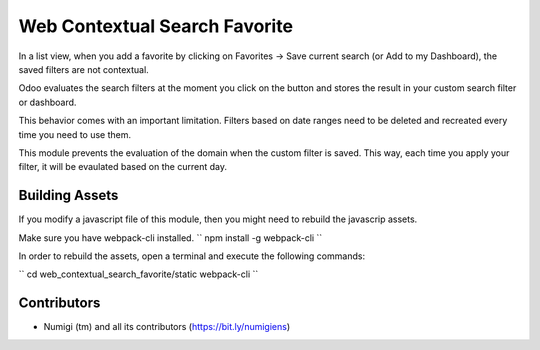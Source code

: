 Web Contextual Search Favorite
==============================

In a list view, when you add a favorite by clicking on Favorites -> Save current search (or Add to my Dashboard),
the saved filters are not contextual.

Odoo evaluates the search filters at the moment you click on the button and stores the result in your custom search filter or dashboard.

This behavior comes with an important limitation.
Filters based on date ranges need to be deleted and recreated every time you need to use them.

This module prevents the evaluation of the domain when the custom filter is saved.
This way, each time you apply your filter, it will be evaulated based on the current day.

Building Assets
---------------
If you modify a javascript file of this module, then you might need to rebuild the javascrip assets.

Make sure you have webpack-cli installed.
``
npm install -g webpack-cli
``

In order to rebuild the assets, open a terminal and execute the following commands:

``
cd web_contextual_search_favorite/static
webpack-cli
``

Contributors
------------
* Numigi (tm) and all its contributors (https://bit.ly/numigiens)
